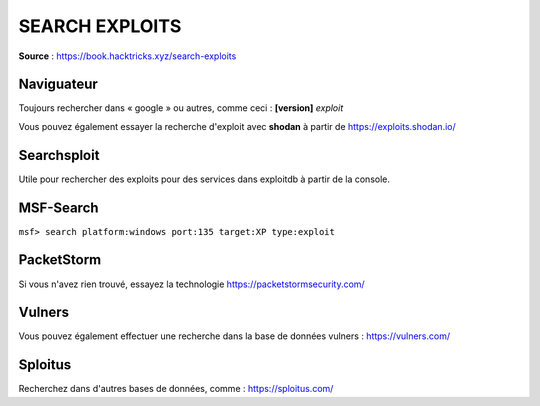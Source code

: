 ===============
SEARCH EXPLOITS
===============

**Source** : https://book.hacktricks.xyz/search-exploits

Naviguateur
-----------

Toujours rechercher dans « google » ou autres, comme ceci : **[version]** *exploit*

Vous pouvez également essayer la recherche d'exploit avec **shodan** à partir de https://exploits.shodan.io/

Searchsploit
------------

Utile pour rechercher des exploits pour des services dans exploitdb à partir de la console.

.. code-block:: bash
  :linenos:

  #Searchsploit tricks
  searchsploit "linux Kernel" #Example
  searchsploit apache mod_ssl #Other example
  searchsploit -m 7618 #Paste the exploit in current directory
  searchsploit -p 7618[.c] #Show complete path
  searchsploit -x 7618[.c] #Open vi to inspect the exploit
  searchsploit --nmap file.xml #Search vulns inside an nmap xml result

MSF-Search
----------

``msf> search platform:windows port:135 target:XP type:exploit``

PacketStorm
-----------

Si vous n'avez rien trouvé, essayez la technologie https://packetstormsecurity.com/

Vulners
-------

Vous pouvez également effectuer une recherche dans la base de données vulners : https://vulners.com/

Sploitus
--------

Recherchez dans d'autres bases de données, comme : https://sploitus.com/
